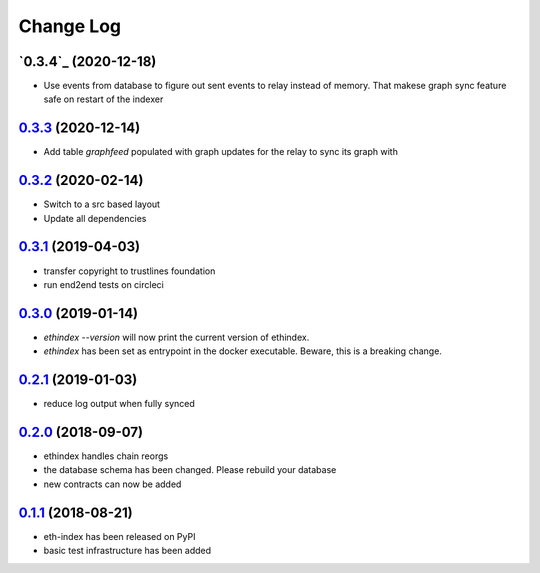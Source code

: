 ==========
Change Log
==========
`0.3.4`_ (2020-12-18)
---------------------
- Use events from database to figure out sent events to relay instead of memory.
  That makese graph sync feature safe on restart of the indexer

`0.3.3`_ (2020-12-14)
---------------------
- Add table `graphfeed` populated with graph updates for the relay to sync its graph with


`0.3.2`_ (2020-02-14)
---------------------
- Switch to a src based layout
- Update all dependencies

`0.3.1`_ (2019-04-03)
---------------------
- transfer copyright to trustlines foundation
- run end2end tests on circleci

`0.3.0`_ (2019-01-14)
---------------------
- `ethindex --version` will now print the current version of ethindex.
- `ethindex` has been set as entrypoint in the docker executable. Beware, this
  is a breaking change.

`0.2.1`_ (2019-01-03)
-----------------------
* reduce log output when fully synced

`0.2.0`_ (2018-09-07)
-----------------------
* ethindex handles chain reorgs
* the database schema has been changed. Please rebuild your database
* new contracts can now be added

`0.1.1`_ (2018-08-21)
-----------------------
* eth-index has been released on PyPI
* basic test infrastructure has been added


.. _0.1.1: https://github.com/trustlines-protocol/py-eth-index/compare/0.1.0...0.1.1
.. _0.2.0: https://github.com/trustlines-protocol/py-eth-index/compare/0.1.1...0.2.0
.. _0.2.1: https://github.com/trustlines-protocol/py-eth-index/compare/0.2.0...0.2.1
.. _0.3.0: https://github.com/trustlines-protocol/py-eth-index/compare/0.2.1...0.3.0
.. _0.3.1: https://github.com/trustlines-protocol/py-eth-index/compare/0.3.0...0.3.1
.. _0.3.2: https://github.com/trustlines-protocol/py-eth-index/compare/0.3.1...0.3.2
.. _0.3.3: https://github.com/trustlines-protocol/py-eth-index/compare/0.3.2...0.3.3

